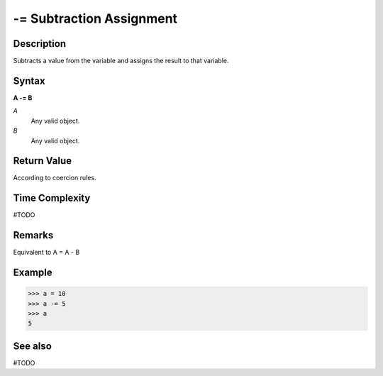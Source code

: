 =========================
-= Subtraction Assignment
=========================

Description
===========
Subtracts a value from the variable and assigns the result to that variable.

Syntax
======
**A -= B**

*A*
    Any valid object.
*B*
    Any valid object.

Return Value
============
According to coercion rules.

Time Complexity
============
#TODO

Remarks
=======
Equivalent to A = A - B 	

Example
=======
>>> a = 10
>>> a -= 5
>>> a
5

See also
========
#TODO